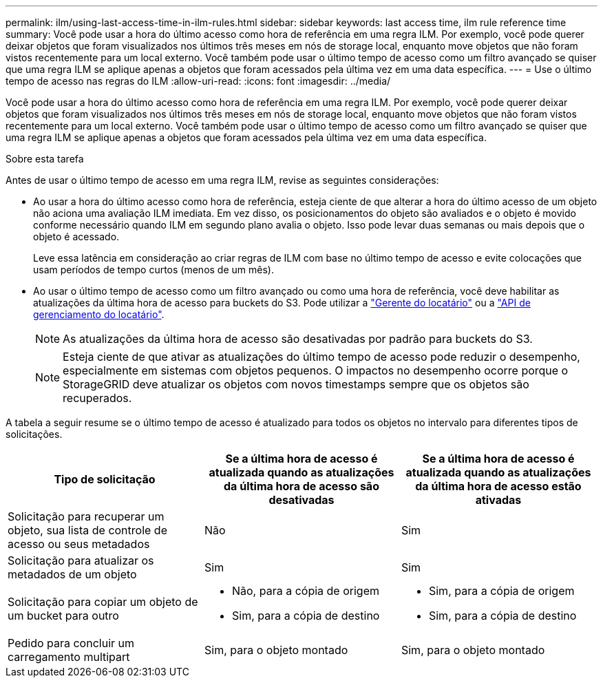 ---
permalink: ilm/using-last-access-time-in-ilm-rules.html 
sidebar: sidebar 
keywords: last access time, ilm rule reference time 
summary: Você pode usar a hora do último acesso como hora de referência em uma regra ILM. Por exemplo, você pode querer deixar objetos que foram visualizados nos últimos três meses em nós de storage local, enquanto move objetos que não foram vistos recentemente para um local externo. Você também pode usar o último tempo de acesso como um filtro avançado se quiser que uma regra ILM se aplique apenas a objetos que foram acessados pela última vez em uma data específica. 
---
= Use o último tempo de acesso nas regras do ILM
:allow-uri-read: 
:icons: font
:imagesdir: ../media/


[role="lead"]
Você pode usar a hora do último acesso como hora de referência em uma regra ILM. Por exemplo, você pode querer deixar objetos que foram visualizados nos últimos três meses em nós de storage local, enquanto move objetos que não foram vistos recentemente para um local externo. Você também pode usar o último tempo de acesso como um filtro avançado se quiser que uma regra ILM se aplique apenas a objetos que foram acessados pela última vez em uma data específica.

.Sobre esta tarefa
Antes de usar o último tempo de acesso em uma regra ILM, revise as seguintes considerações:

* Ao usar a hora do último acesso como hora de referência, esteja ciente de que alterar a hora do último acesso de um objeto não aciona uma avaliação ILM imediata. Em vez disso, os posicionamentos do objeto são avaliados e o objeto é movido conforme necessário quando ILM em segundo plano avalia o objeto. Isso pode levar duas semanas ou mais depois que o objeto é acessado.
+
Leve essa latência em consideração ao criar regras de ILM com base no último tempo de acesso e evite colocações que usam períodos de tempo curtos (menos de um mês).

* Ao usar o último tempo de acesso como um filtro avançado ou como uma hora de referência, você deve habilitar as atualizações da última hora de acesso para buckets do S3. Pode utilizar a link:../tenant/enabling-or-disabling-last-access-time-updates.html["Gerente do locatário"] ou a link:../s3/put-bucket-last-access-time-request.html["API de gerenciamento do locatário"].
+

NOTE: As atualizações da última hora de acesso são desativadas por padrão para buckets do S3.

+

NOTE: Esteja ciente de que ativar as atualizações do último tempo de acesso pode reduzir o desempenho, especialmente em sistemas com objetos pequenos. O impactos no desempenho ocorre porque o StorageGRID deve atualizar os objetos com novos timestamps sempre que os objetos são recuperados.



A tabela a seguir resume se o último tempo de acesso é atualizado para todos os objetos no intervalo para diferentes tipos de solicitações.

[cols="1a,1a,1a"]
|===
| Tipo de solicitação | Se a última hora de acesso é atualizada quando as atualizações da última hora de acesso são desativadas | Se a última hora de acesso é atualizada quando as atualizações da última hora de acesso estão ativadas 


 a| 
Solicitação para recuperar um objeto, sua lista de controle de acesso ou seus metadados
 a| 
Não
 a| 
Sim



 a| 
Solicitação para atualizar os metadados de um objeto
 a| 
Sim
 a| 
Sim



 a| 
Solicitação para copiar um objeto de um bucket para outro
 a| 
* Não, para a cópia de origem
* Sim, para a cópia de destino

 a| 
* Sim, para a cópia de origem
* Sim, para a cópia de destino




 a| 
Pedido para concluir um carregamento multipart
 a| 
Sim, para o objeto montado
 a| 
Sim, para o objeto montado

|===